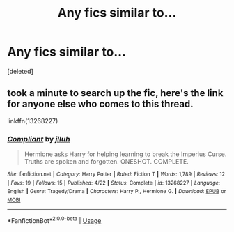 #+TITLE: Any fics similar to...

* Any fics similar to...
:PROPERTIES:
:Score: 0
:DateUnix: 1558550533.0
:DateShort: 2019-May-22
:FlairText: Request
:END:
[deleted]


** took a minute to search up the fic, here's the link for anyone else who comes to this thread.

linkffn(13268227)
:PROPERTIES:
:Author: BionicleKid
:Score: 3
:DateUnix: 1558551058.0
:DateShort: 2019-May-22
:END:

*** [[https://www.fanfiction.net/s/13268227/1/][*/Compliant/*]] by [[https://www.fanfiction.net/u/9395907/jlluh][/jlluh/]]

#+begin_quote
  Hermione asks Harry for helping learning to break the Imperius Curse. Truths are spoken and forgotten. ONESHOT. COMPLETE.
#+end_quote

^{/Site/:} ^{fanfiction.net} ^{*|*} ^{/Category/:} ^{Harry} ^{Potter} ^{*|*} ^{/Rated/:} ^{Fiction} ^{T} ^{*|*} ^{/Words/:} ^{1,789} ^{*|*} ^{/Reviews/:} ^{12} ^{*|*} ^{/Favs/:} ^{19} ^{*|*} ^{/Follows/:} ^{15} ^{*|*} ^{/Published/:} ^{4/22} ^{*|*} ^{/Status/:} ^{Complete} ^{*|*} ^{/id/:} ^{13268227} ^{*|*} ^{/Language/:} ^{English} ^{*|*} ^{/Genre/:} ^{Tragedy/Drama} ^{*|*} ^{/Characters/:} ^{Harry} ^{P.,} ^{Hermione} ^{G.} ^{*|*} ^{/Download/:} ^{[[http://www.ff2ebook.com/old/ffn-bot/index.php?id=13268227&source=ff&filetype=epub][EPUB]]} ^{or} ^{[[http://www.ff2ebook.com/old/ffn-bot/index.php?id=13268227&source=ff&filetype=mobi][MOBI]]}

--------------

*FanfictionBot*^{2.0.0-beta} | [[https://github.com/tusing/reddit-ffn-bot/wiki/Usage][Usage]]
:PROPERTIES:
:Author: FanfictionBot
:Score: 1
:DateUnix: 1558551076.0
:DateShort: 2019-May-22
:END:
